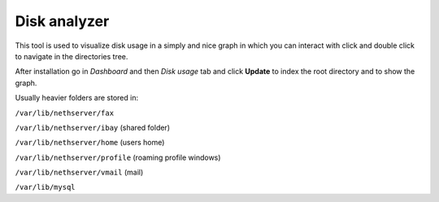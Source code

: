 =============
Disk analyzer
=============

This tool is used to visualize disk usage in a simply and nice graph in which you can interact with click and double click to navigate in the directories tree.

After installation go in *Dashboard* and then *Disk usage* tab and click **Update** to index the root directory and to show the graph.

Usually heavier folders are stored in:

``/var/lib/nethserver/fax``

``/var/lib/nethserver/ibay`` (shared folder)

``/var/lib/nethserver/home`` (users home)

``/var/lib/nethserver/profile`` (roaming profile windows)

``/var/lib/nethserver/vmail`` (mail)

``/var/lib/mysql``